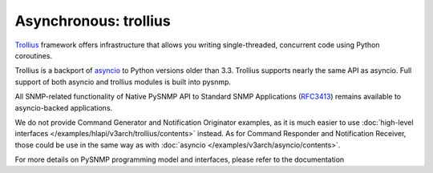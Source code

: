 
Asynchronous: trollius
======================

`Trollius <http://trollius.readthedocs.org/>`_ framework offers 
infrastructure that allows you writing single-threaded, concurrent code
using Python coroutines.

Trollius is a backport of `asyncio <https://docs.python.org/3/library/asyncio.html>`_ to Python versions older than 3.3. Trollius supports nearly the same 
API as asyncio. Full support of both asyncio and trollius modules is
built into pysnmp.

All SNMP-related functionality of Native PySNMP API to Standard SNMP 
Applications (`RFC3413 <https://tools.ietf.org/html/rfc3413>`_)
remains available to asyncio-backed applications.

We do not provide Command Generator and Notification Originator examples,
as it is much easier to use 
:doc:`high-level interfaces </examples/hlapi/v3arch/trollius/contents>` instead.
As for Command Responder and Notification Receiver, those could be use
in the same way as with :doc:`asyncio </examples/v3arch/asyncio/contents>`.

For more details on PySNMP programming model and interfaces, please 
refer to the documentation
